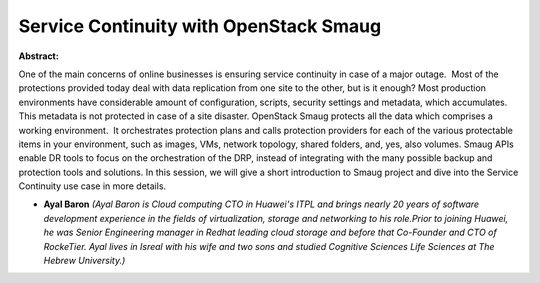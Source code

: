 Service Continuity with OpenStack Smaug
~~~~~~~~~~~~~~~~~~~~~~~~~~~~~~~~~~~~~~~

**Abstract:**

One of the main concerns of online businesses is ensuring service continuity in case of a major outage.  Most of the protections provided today deal with data replication from one site to the other, but is it enough? Most production environments have considerable amount of configuration, scripts, security settings and metadata, which accumulates. This metadata is not protected in case of a site disaster. OpenStack Smaug protects all the data which comprises a working environment.  It orchestrates protection plans and calls protection providers for each of the various protectable items in your environment, such as images, VMs, network topology, shared folders, and, yes, also volumes. Smaug APIs enable DR tools to focus on the orchestration of the DRP, instead of integrating with the many possible backup and protection tools and solutions. In this session, we will give a short introduction to Smaug project and dive into the Service Continuity use case in more details.


* **Ayal Baron** *(Ayal Baron is Cloud computing CTO in Huawei's ITPL and brings nearly 20 years of software development experience in the fields of virtualization, storage and networking to his role.Prior to joining Huawei, he was Senior Engineering manager in Redhat leading cloud storage and before that Co-Founder and CTO of RockeTier. Ayal lives in Isreal with his wife and two sons and studied Cognitive Sciences Life Sciences at The Hebrew University.)*
